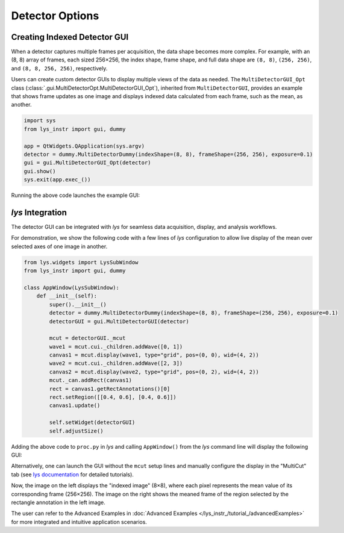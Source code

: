 
Detector Options
================

Creating Indexed Detector GUI
-----------------------------

When a detector captures multiple frames per acquisition, the data shape becomes more complex.
For example, with an (8, 8) array of frames, each sized 256×256, the index shape, frame shape, and full data shape are ``(8, 8)``, ``(256, 256)``, and ``(8, 8, 256, 256)``, respectively.

Users can create custom detector GUIs to display multiple views of the data as needed.
The ``MultiDetectorGUI_Opt`` class (:class:`.gui.MultiDetectorOpt.MultiDetectorGUI_Opt`), inherited from ``MultiDetectorGUI``, provides an example that shows frame updates as one image and displays indexed data calculated from each frame, such as the mean, as another.

.. code-block:: python

    import sys
    from lys_instr import gui, dummy

    app = QtWidgets.QApplication(sys.argv)
    detector = dummy.MultiDetectorDummy(indexShape=(8, 8), frameShape=(256, 256), exposure=0.1)
    gui = gui.MultiDetectorGUI_Opt(detector)
    gui.show()
    sys.exit(app.exec_())

Running the above code launches the example GUI:

.. image:: /lys_instr_/tutorial_/detectorOptions_1.png
    :scale: 80%


*lys* Integration
-----------------

The detector GUI can be integrated with *lys* for seamless data acquisition, display, and analysis workflows.

For demonstration, we show the following code with a few lines of *lys* configuration to allow live display of the mean over selected axes of one image in another.

.. code-block:: python

    from lys.widgets import LysSubWindow
    from lys_instr import gui, dummy

    class AppWindow(LysSubWindow):
        def __init__(self):
            super().__init__()
            detector = dummy.MultiDetectorDummy(indexShape=(8, 8), frameShape=(256, 256), exposure=0.1)
            detectorGUI = gui.MultiDetectorGUI(detector)

            mcut = detectorGUI._mcut
            wave1 = mcut.cui._children.addWave([0, 1])
            canvas1 = mcut.display(wave1, type="grid", pos=(0, 0), wid=(4, 2))
            wave2 = mcut.cui._children.addWave([2, 3])
            canvas2 = mcut.display(wave2, type="grid", pos=(0, 2), wid=(4, 2))
            mcut._can.addRect(canvas1)
            rect = canvas1.getRectAnnotations()[0]
            rect.setRegion([[0.4, 0.6], [0.4, 0.6]])
            canvas1.update()

            self.setWidget(detectorGUI)
            self.adjustSize()

Adding the above code to ``proc.py`` in *lys* and calling ``AppWindow()`` from the *lys* command line will display the following GUI:

.. image:: /lys_instr_/tutorial_/detectorOptions_2.png

Alternatively, one can launch the GUI without the ``mcut`` setup lines and manually configure the display in the "MultiCut" tab (see `lys documentation <https://lys-devel.github.io/lys/>`_ for detailed tutorials).

Now, the image on the left displays the "indexed image" (8×8), where each pixel represents the mean value of its corresponding frame (256×256).
The image on the right shows the meaned frame of the region selected by the rectangle annotation in the left image.

The user can refer to the Advanced Examples in :doc:`Advanced Examples </lys_instr_/tutorial_/advancedExamples>` for more integrated and intuitive application scenarios.


